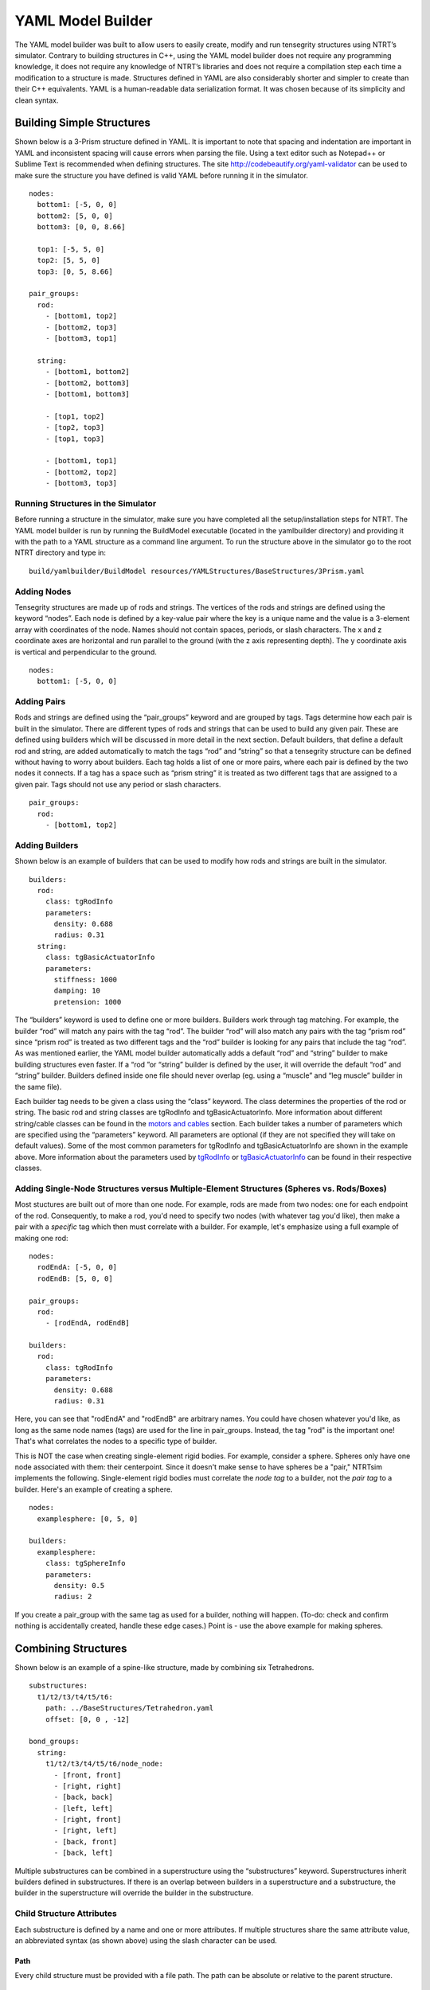 .. highlight:: yaml

YAML Model Builder
=========================================

The YAML model builder was built to allow users to easily create, modify and run tensegrity structures using NTRT’s simulator. Contrary to building structures in C++, using the YAML model builder does not require any programming knowledge, it does not require any knowledge of NTRT’s libraries and does not require a compilation step each time a modification to a structure is made. Structures defined in YAML are also considerably shorter and simpler to create than their C++ equivalents. YAML is a human-readable data serialization format. It was chosen because of its simplicity and clean syntax.

Building Simple Structures
-----------------------------------------

Shown below is a 3-Prism structure defined in YAML. It is important to note that spacing and indentation are important in YAML and inconsistent spacing will cause errors when parsing the file. Using a text editor such as Notepad++ or Sublime Text is recommended when defining structures. The site http://codebeautify.org/yaml-validator can be used to make sure the structure you have defined is valid YAML before running it in the simulator.
::

  nodes:
    bottom1: [-5, 0, 0]
    bottom2: [5, 0, 0]
    bottom3: [0, 0, 8.66]

    top1: [-5, 5, 0]
    top2: [5, 5, 0]
    top3: [0, 5, 8.66]

  pair_groups:
    rod:
      - [bottom1, top2]
      - [bottom2, top3]
      - [bottom3, top1]

    string:
      - [bottom1, bottom2]
      - [bottom2, bottom3]
      - [bottom1, bottom3]

      - [top1, top2]
      - [top2, top3]
      - [top1, top3]

      - [bottom1, top1]
      - [bottom2, top2]
      - [bottom3, top3]

Running Structures in the Simulator
~~~~~~~~~~~~~~~~~~~~~~~~~~~~~~~~~~~~~~~~~

Before running a structure in the simulator, make sure you have completed all the setup/installation steps for NTRT. The YAML model builder is run by running the BuildModel executable (located in the yamlbuilder directory) and providing it with the path to a YAML structure as a command line argument. To run the structure above in the simulator go to the root NTRT directory and type in:
::

  build/yamlbuilder/BuildModel resources/YAMLStructures/BaseStructures/3Prism.yaml

Adding Nodes
~~~~~~~~~~~~~~~~~~~~~~~~~~~~~~~~~~~~~~~~~

Tensegrity structures are made up of rods and strings. The vertices of the rods and strings are defined using the keyword “nodes”. Each node is defined by a key-value pair where the key is a unique name and the value is a 3-element array with coordinates of the node. Names should not contain spaces, periods, or slash characters. The x and z coordinate axes are horizontal and run parallel to the ground (with the z axis representing depth). The y coordinate axis is vertical and perpendicular to the ground.
::

  nodes:
    bottom1: [-5, 0, 0]


Adding Pairs
~~~~~~~~~~~~~~~~~~~~~~~~~~~~~~~~~~~~~~~~~

Rods and strings are defined using the “pair_groups” keyword and are grouped by tags. Tags determine how each pair is built in the simulator. There are different types of rods and strings that can be used to build any given pair. These are defined using builders which will be discussed in more detail in the next section. Default builders, that define a default rod and string, are added automatically to match the tags “rod” and “string” so that a tensegrity structure can be defined without having to worry about builders. Each tag holds a list of one or more pairs, where each pair is defined by the two nodes it connects. If a tag has a space such as “prism string” it is treated as two different tags that are assigned to a given pair. Tags should not use any period or slash characters.
::

  pair_groups:
    rod:
      - [bottom1, top2]


Adding Builders
~~~~~~~~~~~~~~~~~~~~~~~~~~~~~~~~~~~~~~~~~

Shown below is an example of builders that can be used to modify how rods and strings are built in the simulator.
::

  builders:
    rod:
      class: tgRodInfo
      parameters:
        density: 0.688
        radius: 0.31
    string:
      class: tgBasicActuatorInfo
      parameters:
        stiffness: 1000
        damping: 10
        pretension: 1000

The “builders” keyword is used to define one or more builders. Builders work through tag matching. For example, the builder “rod” will match any pairs with the tag “rod”. The builder “rod” will also match any pairs with the tag “prism rod” since “prism rod” is treated as two different tags and the “rod” builder is looking for any pairs that include the tag “rod”. As was mentioned earlier, the YAML model builder automatically adds a default “rod” and “string” builder to make building structures even faster. If a “rod ”or “string” builder is defined by the user, it will override the default “rod” and “string” builder. Builders defined inside one file should never overlap (eg. using a “muscle” and “leg muscle” builder in the same file).

Each builder tag needs to be given a class using the “class” keyword. The class determines the properties of the rod or string. The basic rod and string classes are tgRodInfo and tgBasicActuatorInfo. More information about different string/cable classes can be found in the `motors and cables`_ section. Each builder takes a number of parameters which are specified using the “parameters” keyword. All parameters are optional (if they are not specified they will take on default values). Some of the most common parameters for tgRodInfo and tgBasicActuatorInfo are shown in the example above. More information about the parameters used by tgRodInfo_ or tgBasicActuatorInfo_ can be found in their respective classes.


Adding Single-Node Structures versus Multiple-Element Structures (Spheres vs. Rods/Boxes)
~~~~~~~~~~~~~~~~~~~~~~~~~~~~~~~~~~~~~~~~~


Most stuctures are built out of more than one node. For example, rods are made from two nodes: one for each endpoint of the rod. Consequently, to make a rod, you'd need to specify two nodes (with whatever tag you'd like), then make a pair with a *specific* tag which then must correlate with a builder. For example, let's emphasize using a full example of making one rod:

::

  nodes:
    rodEndA: [-5, 0, 0]
    rodEndB: [5, 0, 0]

  pair_groups:
    rod:
      - [rodEndA, rodEndB]

  builders:
    rod:
      class: tgRodInfo
      parameters:
        density: 0.688
        radius: 0.31

Here, you can see that "rodEndA" and "rodEndB" are arbitrary names. You could have chosen whatever you'd like, as long as the same node names (tags) are used for the line in pair_groups.
Instead, the tag "rod" is the important one! That's what correlates the nodes to a specific type of builder.


This is NOT the case when creating single-element rigid bodies. For example, consider a sphere. Spheres only have one node associated with them: their centerpoint. Since it doesn't make sense to have spheres be a "pair," NTRTsim implements the following.
Single-element rigid bodies must correlate the *node tag* to a builder, not the *pair tag* to a builder.
Here's an example of creating a sphere.

::

  nodes:
    examplesphere: [0, 5, 0]

  builders:
    examplesphere:
      class: tgSphereInfo
      parameters:
        density: 0.5
        radius: 2


If you create a pair_group with the same tag as used for a builder, nothing will happen. (To-do: check and confirm nothing is accidentally created, handle these edge cases.)
Point is - use the above example for making spheres.

Combining Structures
-----------------------------------------

Shown below is an example of a spine-like structure, made by combining six Tetrahedrons.
::

  substructures:
    t1/t2/t3/t4/t5/t6:
      path: ../BaseStructures/Tetrahedron.yaml
      offset: [0, 0 , -12]

  bond_groups:
    string:
      t1/t2/t3/t4/t5/t6/node_node:
        - [front, front]
        - [right, right]
        - [back, back]
        - [left, left]
        - [right, front]
        - [right, left]
        - [back, front]
        - [back, left]

Multiple substructures can be combined in a superstructure using the “substructures” keyword. Superstructures inherit builders defined in substructures. If there is an overlap between builders in a superstructure and a substructure, the builder in the superstructure will override the builder in the substructure.

Child Structure Attributes
~~~~~~~~~~~~~~~~~~~~~~~~~~~~~~~~~~~~~~~~~

Each substructure is defined by a name and one or more attributes. If multiple structures share the same attribute value, an abbreviated syntax (as shown above) using the slash character can be used.

Path
'''''''''''''''''''''''''''''''''''''''''

Every child structure must be provided with a file path. The path can be absolute or relative to the parent structure.

Rotation
'''''''''''''''''''''''''''''''''''''''''

Rotation attributes are always applied first regardless of the order in which they are defined. Rotation attributes are defined as shown below using an axis, angle and an optional reference point. The axis (a vector array) refers to the axis of rotation, the angle (in degrees) refers to the angle that the structure is rotated by and the reference point (a coordinate array) refers to the point around which the structure is rotated. If no reference point is specified the center of the structure is used as a reference point.
::

  example_structure:
    rotation:
      axis: [1, 0, 0]
      angle: 90
      reference: [0, 0, 0]

Scale
'''''''''''''''''''''''''''''''''''''''''

The scale attribute scales the child structure by a specified amount. This value must be a decimal number, not a fraction. Structures are scaled around their center.
::

  example_structure:
    scale: 0.5

Translation
'''''''''''''''''''''''''''''''''''''''''

The translation attribute moves the structure by the specified vector array.
::

  example_structure:
    translation: [0, 20, 0]

Offset
'''''''''''''''''''''''''''''''''''''''''

The offset attribute is useful for spine-like structures where multiple structures are added in a row and individual structures need to be offset from one another. Each structure is offset from its preceding structure by the specified offset vector.
::

  t1/t2/t3/t4/t5/t6:
    offset: [0, 0 , -12]

Connections Between Structures
~~~~~~~~~~~~~~~~~~~~~~~~~~~~~~~~~~~~~~~~~

Connections between structures can be defined using the “bond_groups” keyword. Similar to “pair_groups”, “bond_groups” are grouped by tags. Bonds are defined by the name of the structures that are being connected and the bond type used to connect those structures. In the example below the “top” node from the foot is connected to the “bottom” node of the leg using a node-to-node connection.
::

  bond_groups:
    string:
      foot/leg/node_node:
        - [top, bottom]


If the “leg” structure is itself a superstructure with multiple substructures (such as a “knee” substructure) then the child node can be specified using the dot notation shown below. The dot character is used to denote a child structure. Multiple dot characters can be used if necessary (eg. “parent.child.grandchild.node”). Using this notation is only necessary if the node name is not unique among a structure’s children.
::

  bond_groups:
    string:
      foot/leg/node_node:
        - [top, knee.bottom]

Series of Substructures (Including Spine Structures)
'''''''''''''''''''''''''''''''''''''''''

A series of substructures, for example the vertebrae in a spine structure, can be easily defined using the syntax below. The syntax makes it possible to define a set of pairs that is used to connect more than two structures. When using this syntax with slashes between multiple substructures, the connections are only made between adjacent substructures in the series of slashes. In this example, the front-to-front connection is made between t1 and t2 (since they are next to each other) as well as t2 to t3 (for the same reason), but no connection is made from t1 to t3.
::

  bond_groups:
    string:
      t1/t2/t3/node_node:
        - [front, front]

Node-to-Node Connections
~~~~~~~~~~~~~~~~~~~~~~~~~~~~~~~~~~~~~~~~~

Node-to-node connections simply add a string between two specified nodes (similar to how “pair_groups” work). For superstructures it is recommended to use the bond_groups syntax rather than the “pair_groups” syntax because it makes it clear which structures are being connected (without having to use the dot notation to repeat which structure the nodes for each pair belong to).

Node-to-Edge Connections
~~~~~~~~~~~~~~~~~~~~~~~~~~~~~~~~~~~~~~~~~

The structure below shows six 3-Prisms combined using node-to-edge connections.
::

  substructures:
    3prism1/3prism2/3prism3/3prism4/3prism5/3prism6:
      path: ../BaseStructures/3Prism.yaml

  bond_groups:
    horizontal_string:
      3prism1/3prism2/3prism3/3prism4/3prism5/3prism6/node_edge:
        - [top1, bottom1/bottom2]
        - [top2, bottom2/bottom3]
        - [top3, bottom3/bottom1]

Node-to-edge connections are defined using three or more pairs, where each pair consists of a node and an edge. Nodes can be connected to edges and vice versa. There can even be a mix of node-to-edges and edges-to-nodes within a single “node_edge” connection. An edge is defined by two nodes separated by the slash character. Node-to-edge connections work by attaching a node directly to the middle of a string. For node-to-edge connections, rotations and translation attributes for child structures are done automatically by the YAML model builder and do not need to be specified.

.. _motors and cables: motors-and-cables.html
.. _tgRodInfo: http://ntrt.perryb.ca/doxygen/classtg_rod_info.html
.. _tgBasicActuatorInfo: http://ntrt.perryb.ca/doxygen/classtg_basic_actuator_info.html
